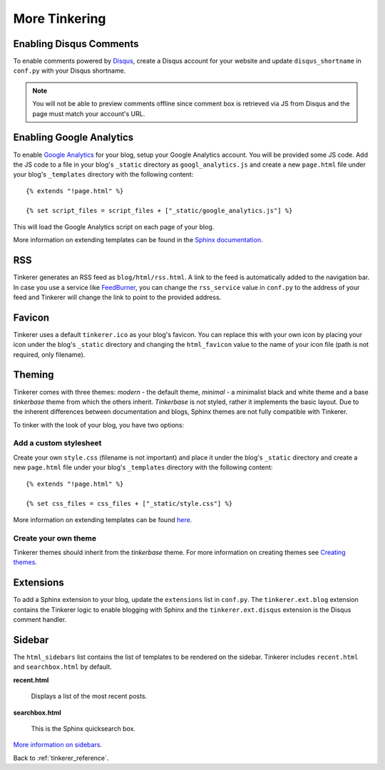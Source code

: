 More Tinkering
==============

Enabling Disqus Comments
------------------------

To enable comments powered by `Disqus <http://disqus.com>`_, create a Disqus
account for your website and update ``disqus_shortname`` in ``conf.py`` with 
your Disqus shortname.

.. note::

    You will not be able to preview comments offline since comment box is 
    retrieved via JS from Disqus and the page must match your account's URL.

Enabling Google Analytics
-------------------------

.. highlight:: html

To enable `Google Analytics <http://google.com/analytics>`_ for your blog, 
setup your Google Analytics account. You will be provided some JS  code.
Add the JS code to a file in your blog's ``_static`` directory as 
``googl_analytics.js`` and create a new ``page.html`` file under your blog's 
``_templates`` directory with the following content::

   {% extends "!page.html" %}

   {% set script_files = script_files + ["_static/google_analytics.js"] %}

This will load the Google Analytics script on each page of your blog.

More information on extending templates can be found in the
`Sphinx documentation <http://sphinx.pocoo.org/templating.html#script_files>`_.

RSS
---

Tinkerer generates an RSS feed as ``blog/html/rss.html``. A link to the feed is 
automatically added to the navigation bar. In case you use a service like
`FeedBurner <http://www.feedburner.com>`_, you can change the ``rss_service``
value in ``conf.py`` to the address of your feed and Tinkerer will change the
link to point to the provided address.

Favicon
-------

Tinkerer uses a default ``tinkerer.ico`` as your blog's favicon. You can 
replace this with your own icon by placing your icon under the blog's 
``_static`` directory and changing the ``html_favicon`` value to the name
of your icon file (path is not required, only filename).

Theming
-------

Tinkerer comes with three themes: *modern* - the default theme, *minimal* - a
minimalist black and white theme and a base *tinkerbase* theme from which the
others inherit. *Tinkerbase* is not styled, rather it implements the basic
layout. Due to the inherent differences between documentation and blogs, 
Sphinx themes are not fully compatible with Tinkerer.

To tinker with the look of your blog, you have two options:

Add a custom stylesheet
~~~~~~~~~~~~~~~~~~~~~~~

Create your own ``style.css`` (filename is not important) and place it under 
the blog's ``_static`` directory and create a new ``page.html`` file under 
your blog's ``_templates`` directory with the following content::

    {% extends "!page.html" %}

    {% set css_files = css_files + ["_static/style.css"] %}

More information on extending templates can be found 
`here <http://sphinx.pocoo.org/templating.html#css_files>`_.

Create your own theme
~~~~~~~~~~~~~~~~~~~~~

Tinkerer themes should inherit from the *tinkerbase* theme. For more information 
on creating themes see 
`Creating themes <http://sphinx.pocoo.org/theming.html#creating-themes>`_.

Extensions
----------

To add a Sphinx extension to your blog, update the ``extensions`` list in
``conf.py``. The ``tinkerer.ext.blog`` extension contains the Tinkerer logic to
enable blogging with Sphinx and the ``tinkerer.ext.disqus`` extension is the 
Disqus comment handler.

Sidebar
-------

The ``html_sidebars`` list contains the list of templates to be rendered on the 
sidebar. Tinkerer includes ``recent.html`` and ``searchbox.html`` by default.

**recent.html** 

    Displays a list of the most recent posts.

**searchbox.html**

    This is the Sphinx quicksearch box.    

`More information on sidebars <http://sphinx.pocoo.org/config.html#confval-html_sidebars>`_.

Back to :ref:`tinkerer_reference`.

